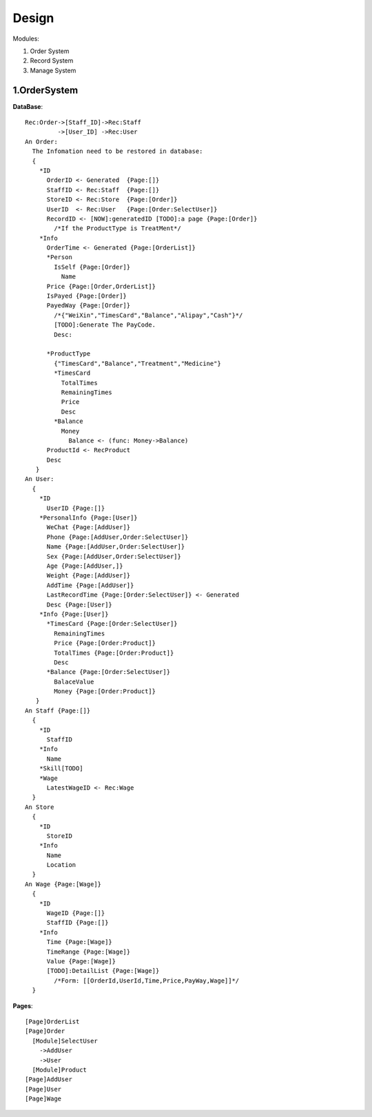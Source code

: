 Design
======

Modules:

1. Order System
2. Record System
3. Manage System

1.OrderSystem
-----------
**DataBase**::

  Rec:Order->[Staff_ID]->Rec:Staff
           ->[User_ID] ->Rec:User
  An Order:
    The Infomation need to be restored in database:
    {
      *ID
        OrderID <- Generated  {Page:[]}
        StaffID <- Rec:Staff  {Page:[]}
        StoreID <- Rec:Store  {Page:[Order]}
        UserID  <- Rec:User   {Page:[Order:SelectUser]}
        RecordID <- [NOW]:generatedID [TODO]:a page {Page:[Order]}
          /*If the ProductType is TreatMent*/
      *Info
        OrderTime <- Generated {Page:[OrderList]}
        *Person
          IsSelf {Page:[Order]}
            Name
        Price {Page:[Order,OrderList]}
        IsPayed {Page:[Order]}
        PayedWay {Page:[Order]}
          /*{"WeiXin","TimesCard","Balance","Alipay","Cash"}*/ 
          [TODO]:Generate The PayCode.
          Desc:
              
        *ProductType
          {"TimesCard","Balance","Treatment","Medicine"}
          *TimesCard
            TotalTimes
            RemainingTimes
            Price
            Desc
          *Balance
            Money
              Balance <- (func: Money->Balance)
        ProductId <- RecProduct
        Desc
     }
  An User:
    {
      *ID
        UserID {Page:[]}
      *PersonalInfo {Page:[User]}
        WeChat {Page:[AddUser]}
        Phone {Page:[AddUser,Order:SelectUser]}
        Name {Page:[AddUser,Order:SelectUser]}
        Sex {Page:[AddUser,Order:SelectUser]}
        Age {Page:[AddUser,]}
        Weight {Page:[AddUser]}
        AddTime {Page:[AddUser]}
        LastRecordTime {Page:[Order:SelectUser]} <- Generated
        Desc {Page:[User]}
      *Info {Page:[User]}
        *TimesCard {Page:[Order:SelectUser]}
          RemainingTimes
          Price {Page:[Order:Product]}
          TotalTimes {Page:[Order:Product]}
          Desc 
        *Balance {Page:[Order:SelectUser]}
          BalaceValue 
          Money {Page:[Order:Product]}
     }
  An Staff {Page:[]}
    {
      *ID
        StaffID 
      *Info
        Name
      *Skill[TODO]
      *Wage
        LatestWageID <- Rec:Wage
    }
  An Store
    {
      *ID
        StoreID
      *Info
        Name
        Location
    }
  An Wage {Page:[Wage]}
    {
      *ID
        WageID {Page:[]}
        StaffID {Page:[]}
      *Info
        Time {Page:[Wage]}
        TimeRange {Page:[Wage]}
        Value {Page:[Wage]}
        [TODO]:DetailList {Page:[Wage]}
          /*Form: [[OrderId,UserId,Time,Price,PayWay,Wage]]*/   
    }
  
**Pages**::

  [Page]OrderList
  [Page]Order
    [Module]SelectUser
      ->AddUser
      ->User
    [Module]Product
  [Page]AddUser
  [Page]User
  [Page]Wage
  
        
          
      
    
